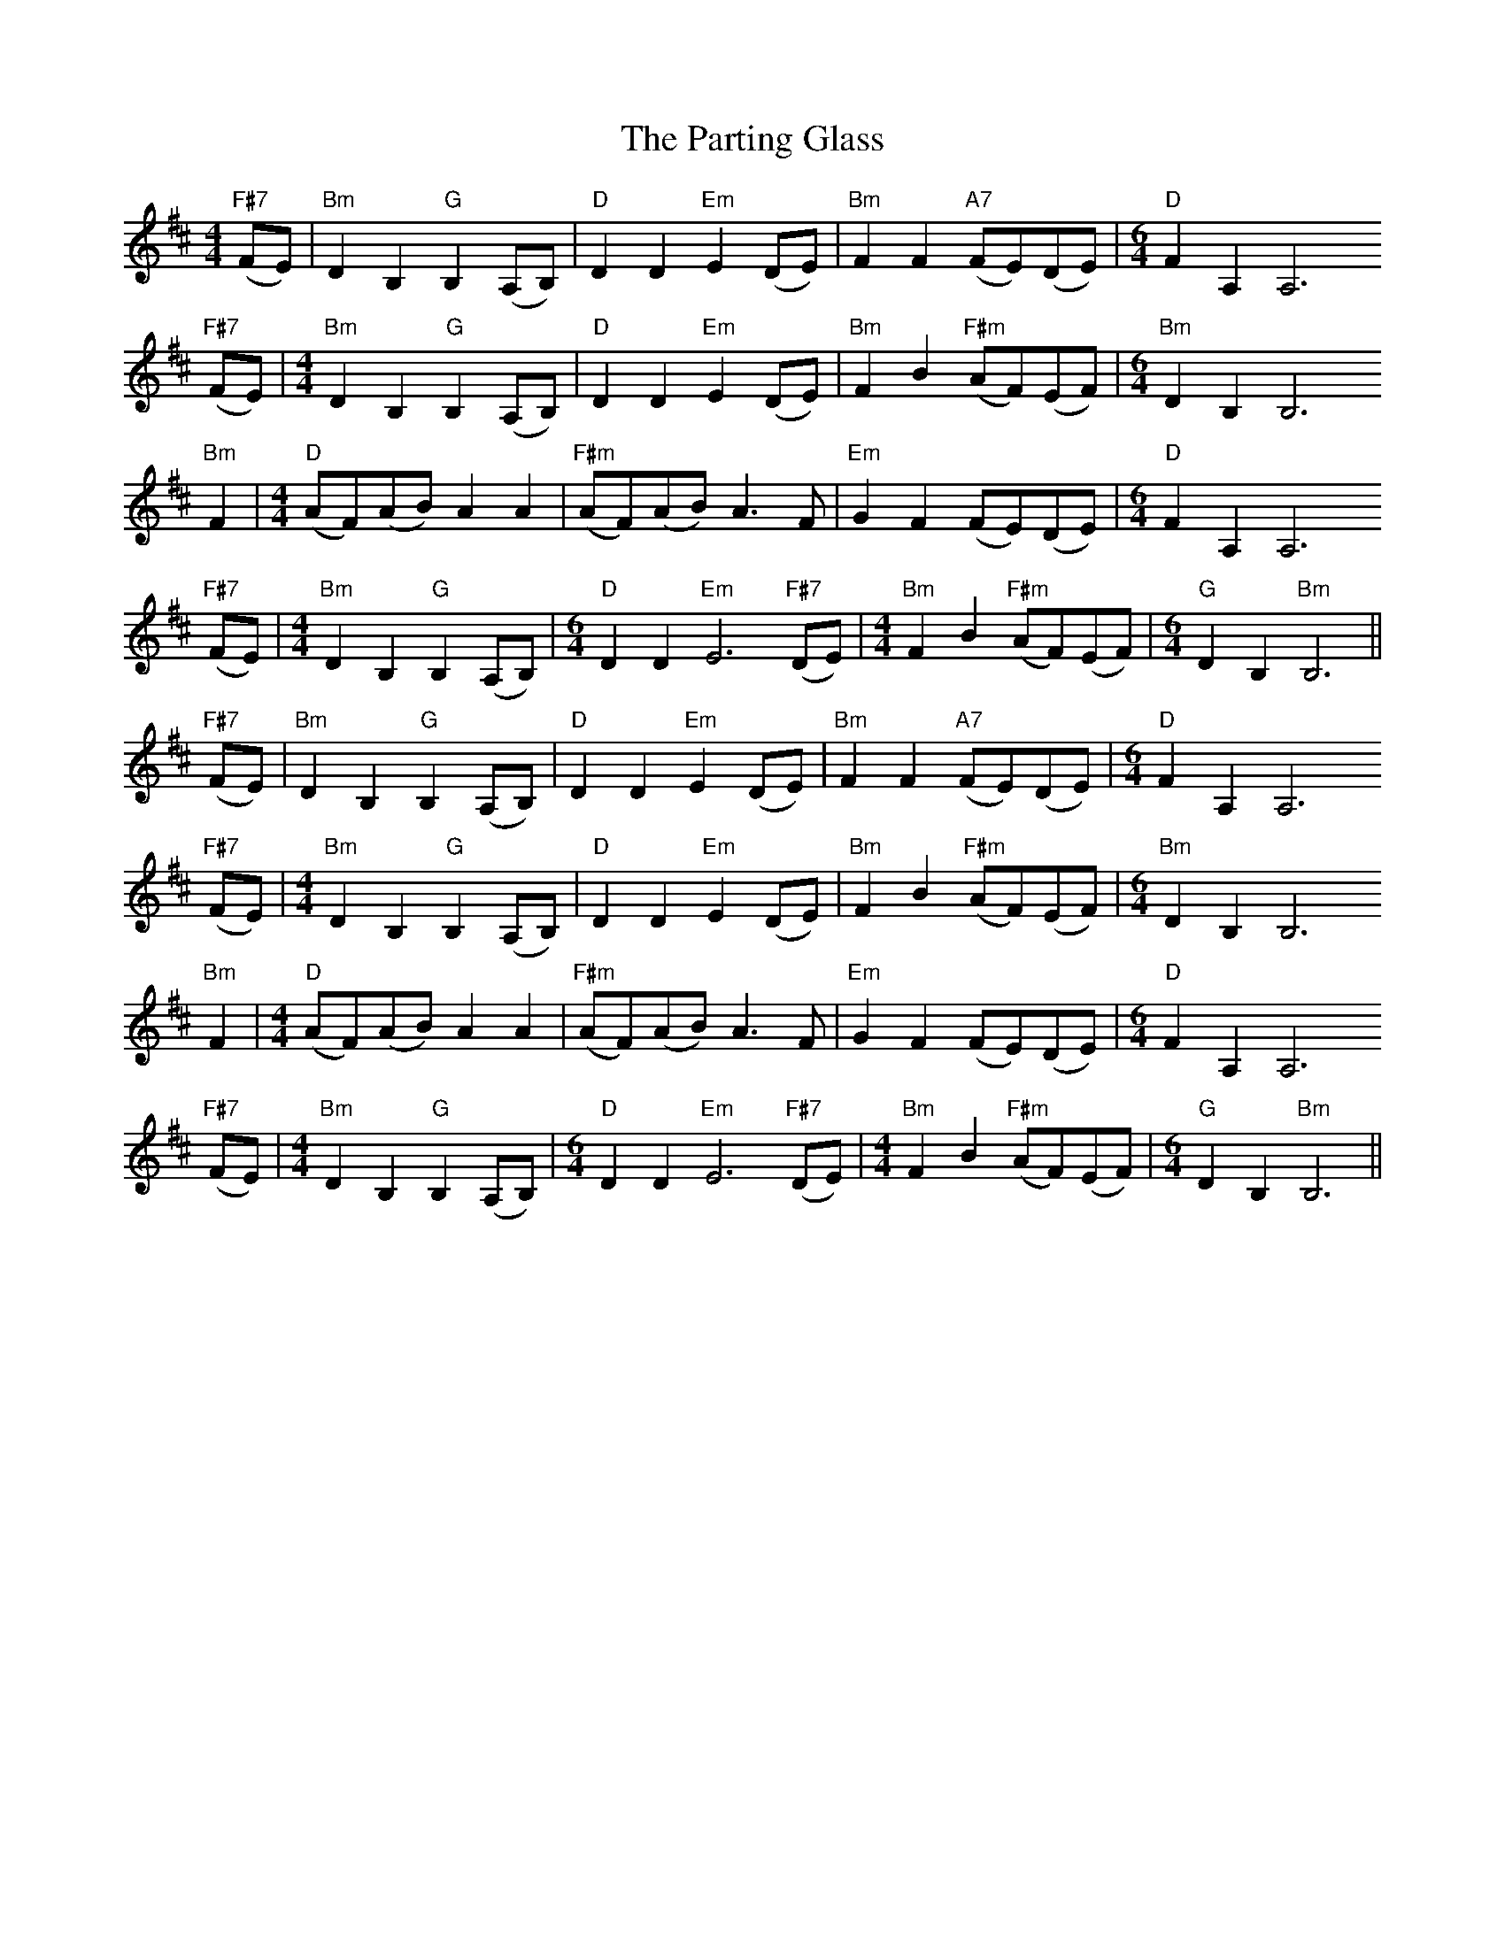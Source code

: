 X: 31675
T: Parting Glass, The
R: barndance
M: 4/4
K: Bminor
"F#7"(FE)|"Bm"D2B,2"G"B,2(A,B,)|"D"D2D2"Em"E2(DE)|"Bm"F2F2"A7"(FE)(DE)|[M:6/4]"D"F2A,2A,6"F#7"
(FE)|[M:4/4]"Bm"D2B,2"G"B,2(A,B,)|"D"D2D2"Em"E2(DE)|"Bm"F2B2"F#m"(AF)(EF)|[M:6/4]"Bm"D2B,2B,6"Bm"
F2|[M:4/4]"D"(AF)(AB)A2A2|"F#m"(AF)(AB)A3F|"Em"G2F2(FE)(DE)|[M:6/4]"D"F2A,2A,6"F#7"
(FE)|[M:4/4]"Bm"D2B,2"G"B,2(A,B,)|[M:6/4]"D"D2D2"Em"E6"F#7"(DE)|[M:4/4]"Bm"F2B2"F#m"(AF)(EF)|[M:6/4]"G"D2B,2"Bm"B,6||
"F#7"(FE)|"Bm"D2B,2"G"B,2(A,B,)|"D"D2D2"Em"E2(DE)|"Bm"F2F2"A7"(FE)(DE)|[M:6/4]"D"F2A,2A,6"F#7"
(FE)|[M:4/4]"Bm"D2B,2"G"B,2(A,B,)|"D"D2D2"Em"E2(DE)|"Bm"F2B2"F#m"(AF)(EF)|[M:6/4]"Bm"D2B,2B,6"Bm"
F2|[M:4/4]"D"(AF)(AB)A2A2|"F#m"(AF)(AB)A3F|"Em"G2F2(FE)(DE)|[M:6/4]"D"F2A,2A,6"F#7"
(FE)|[M:4/4]"Bm"D2B,2"G"B,2(A,B,)|[M:6/4]"D"D2D2"Em"E6"F#7"(DE)|[M:4/4]"Bm"F2B2"F#m"(AF)(EF)|[M:6/4]"G"D2B,2"Bm"B,6||

